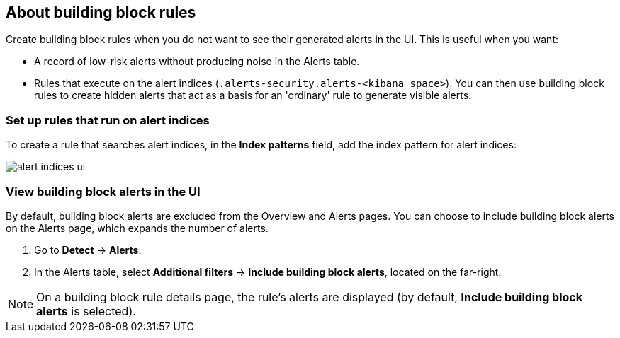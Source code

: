 [[building-block-rule]]
[role="xpack"]
== About building block rules

Create building block rules when you do not want to see their generated alerts
in the UI. This is useful when you want:

* A record of low-risk alerts without producing noise in the Alerts table.
* Rules that execute on the alert indices (`.alerts-security.alerts-<kibana space>`).
You can then use building block rules to create hidden alerts that act as a
basis for an 'ordinary' rule to generate visible alerts.

[float]
=== Set up rules that run on alert indices

To create a rule that searches alert indices, in the *Index patterns* field,
add the index pattern for alert indices:

[role="screenshot"]
image::images/alert-indices-ui.png[]

[float]

=== View building block alerts in the UI

By default, building block alerts are excluded from the Overview and Alerts pages.
You can choose to include building block alerts on the Alerts page, which expands the number of alerts.

. Go to *Detect* -> *Alerts*.
. In the Alerts table, select *Additional filters* ->
*Include building block alerts*, located on the far-right.

NOTE: On a building block rule details page, the rule's alerts are displayed (by
default, *Include building block alerts* is selected).
